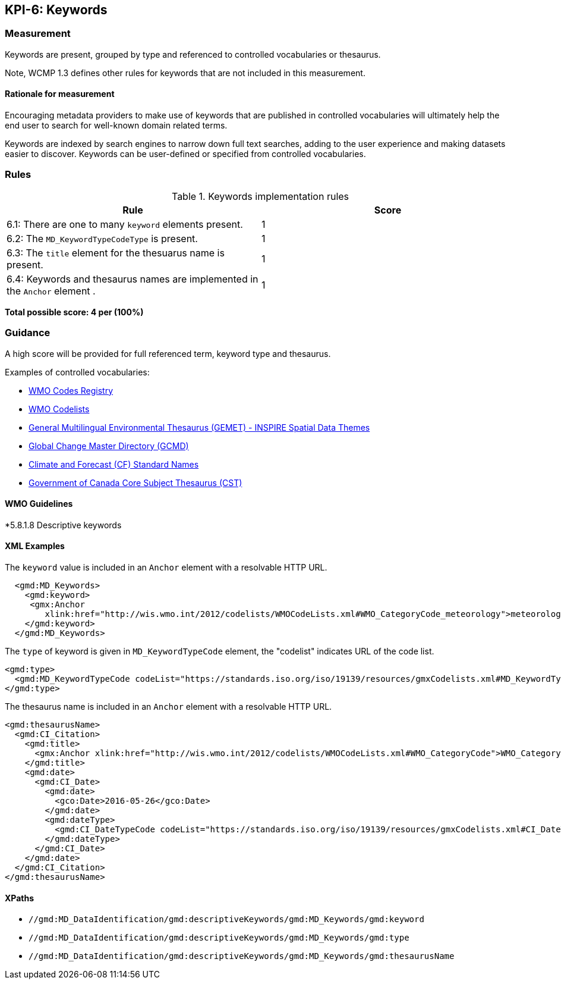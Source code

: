 == KPI-6: Keywords

=== Measurement

Keywords are present, grouped by type and referenced to controlled vocabularies or thesaurus. 

Note, WCMP 1.3 defines other rules for keywords that are not included in this measurement.

==== Rationale for measurement

Encouraging metadata providers to make use of keywords that are published in
controlled vocabularies will ultimately help the end user to search for
well-known domain related terms.

Keywords are indexed by search engines to narrow down full text searches,
adding to the user experience and making datasets easier to discover. Keywords
can be user-defined or specified from controlled vocabularies.

=== Rules

.Keywords implementation rules
|===
|Rule |Score

|6.1: There are one to many `keyword` elements present.
|1

a|6.2: The `MD_KeywordTypeCodeType` is present.

|1

a|6.3: The `title` element for the thesuarus name is present.
|1

a|6.4: Keywords and thesaurus names are implemented in the `Anchor` element .
|1

|===

*Total possible score: 4 per (100%)* 

=== Guidance

A high score will be provided for full referenced term, keyword type and
thesaurus. 

Examples of controlled vocabularies:

* https://codes.wmo.int[WMO Codes Registry]
* https://wis.wmo.int/2012/codelists/WMOCodeLists.xml[WMO Codelists]
* https://www.eionet.europa.eu/gemet/en/inspire-themes[General Multilingual Environmental Thesaurus (GEMET) - INSPIRE Spatial Data Themes]
* https://earthdata.nasa.gov/earth-observation-data/find-data/gcmd/gcmd-keywords[Global Change Master Directory (GCMD)]
* https://cfconventions.org/standard-names.html[Climate and Forecast (CF) Standard Names]
* https://canada.multites.net/cst[Government of Canada Core Subject Thesaurus (CST)]


==== WMO Guidelines

*5.8.1.8 Descriptive keywords

==== XML Examples

The `keyword` value is included in an `Anchor` element with a resolvable HTTP URL. 

```xml
  <gmd:MD_Keywords>
    <gmd:keyword>
     <gmx:Anchor 
        xlink:href="http://wis.wmo.int/2012/codelists/WMOCodeLists.xml#WMO_CategoryCode_meteorology">meteorology<gmx:Anchor>
    </gmd:keyword>
  </gmd:MD_Keywords>
```

The `type` of keyword is given in `MD_KeywordTypeCode` element, the "codelist" indicates URL of the code list.

```xml
<gmd:type>
  <gmd:MD_KeywordTypeCode codeList="https://standards.iso.org/iso/19139/resources/gmxCodelists.xml#MD_KeywordTypeCode_theme" codeListValue="theme">theme</gmd:MD_KeywordTypeCode>
</gmd:type>
```

The thesaurus name is included in an `Anchor` element with a resolvable HTTP URL.

```xml
<gmd:thesaurusName>
  <gmd:CI_Citation>
    <gmd:title>
      <gmx:Anchor xlink:href="http://wis.wmo.int/2012/codelists/WMOCodeLists.xml#WMO_CategoryCode">WMO_CategoryCode</gmx:Anchor>
    </gmd:title>
    <gmd:date>
      <gmd:CI_Date>
        <gmd:date>
          <gco:Date>2016-05-26</gco:Date>
        </gmd:date>
        <gmd:dateType>
          <gmd:CI_DateTypeCode codeList="https://standards.iso.org/iso/19139/resources/gmxCodelists.xml#CI_DateTypeCode" codeListValue="revision">revision</gmd:CI_DateTypeCode>
        </gmd:dateType>
      </gmd:CI_Date>
    </gmd:date>
  </gmd:CI_Citation>
</gmd:thesaurusName>
```

==== XPaths

* `//gmd:MD_DataIdentification/gmd:descriptiveKeywords/gmd:MD_Keywords/gmd:keyword`
* `//gmd:MD_DataIdentification/gmd:descriptiveKeywords/gmd:MD_Keywords/gmd:type`
* `//gmd:MD_DataIdentification/gmd:descriptiveKeywords/gmd:MD_Keywords/gmd:thesaurusName`
